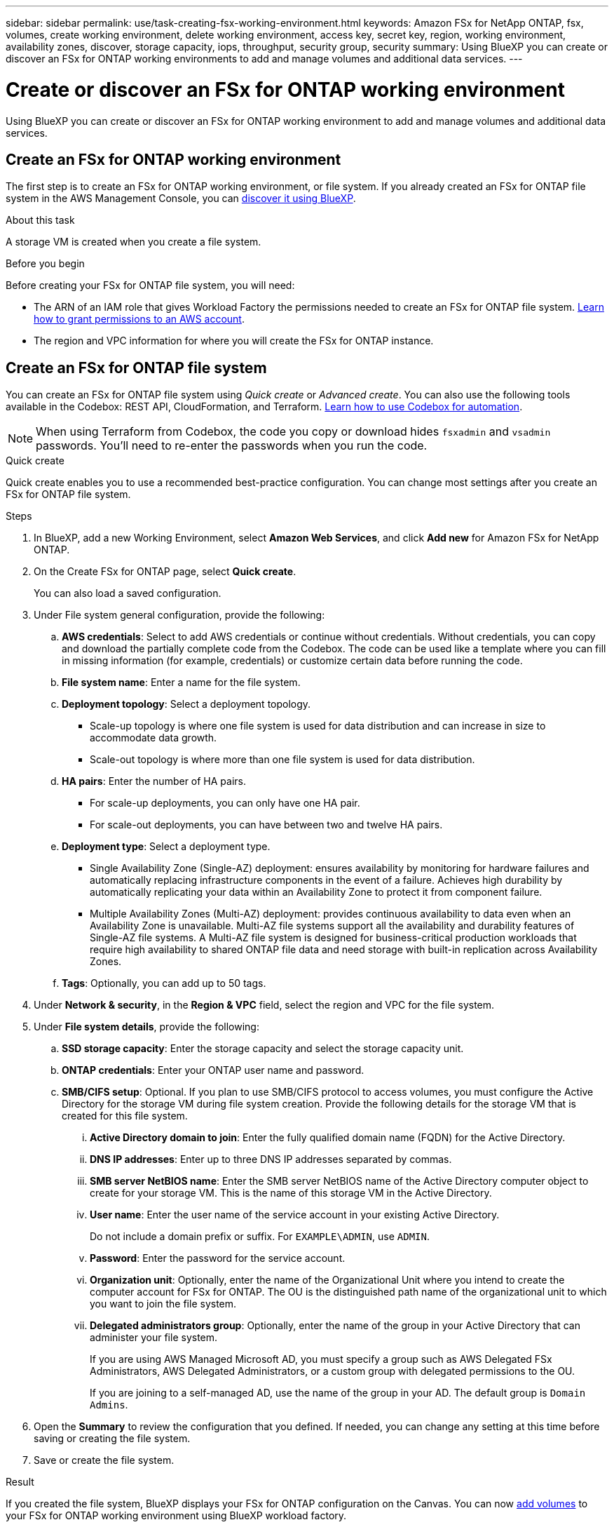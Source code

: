 ---
sidebar: sidebar
permalink: use/task-creating-fsx-working-environment.html
keywords: Amazon FSx for NetApp ONTAP, fsx, volumes, create working environment, delete working environment, access key, secret key, region, working environment, availability zones, discover, storage capacity, iops, throughput, security group, security
summary: Using BlueXP you can create or discover an FSx for ONTAP working environments to add and manage volumes and additional data services.
---

= Create or discover an FSx for ONTAP working environment
:hardbreaks:
:nofooter:
:icons: font
:linkattrs:
:imagesdir: ../media/

[.lead]
Using BlueXP you can create or discover an FSx for ONTAP working environment to add and manage volumes and additional data services.

== Create an FSx for ONTAP working environment

The first step is to create an FSx for ONTAP working environment, or file system. If you already created an FSx for ONTAP file system in the AWS Management Console, you can link:task-creating-fsx-working-environment.html#discover-an-existing-fsx-for-ontap-file-system[discover it using BlueXP].

.About this task
A storage VM is created when you create a file system. 

.Before you begin
Before creating your FSx for ONTAP file system, you will need:

* The ARN of an IAM role that gives Workload Factory the permissions needed to create an FSx for ONTAP file system. link:task-setting-up-permissions-fsx.html[Learn how to grant permissions to an AWS account^].

* The region and VPC information for where you will create the FSx for ONTAP instance.

== Create an FSx for ONTAP file system
You can create an FSx for ONTAP file system using _Quick create_ or _Advanced create_. You can also use the following tools available in the Codebox: REST API, CloudFormation, and Terraform. link:https://docs.netapp.com/us-en/workload-setup-admin/use-codebox.html#how-to-use-codebox[Learn how to use Codebox for automation^]. 

NOTE: When using Terraform from Codebox, the code you copy or download hides `fsxadmin` and `vsadmin` passwords. You'll need to re-enter the passwords when you run the code.  

[role="tabbed-block"]
====

.Quick create
--
Quick create enables you to use a recommended best-practice configuration. You can change most settings after you create an FSx for ONTAP file system. 

.Steps
. In BlueXP, add a new Working Environment, select *Amazon Web Services*, and click *Add new* for Amazon FSx for NetApp ONTAP. 
. On the Create FSx for ONTAP page, select *Quick create*. 
+
You can also load a saved configuration.
. Under File system general configuration, provide the following: 
.. *AWS credentials*: Select to add AWS credentials or continue without credentials. Without credentials, you can copy and download the partially complete code from the Codebox. The code can be used like a template where you can fill in missing information (for example, credentials) or customize certain data before running the code.
.. *File system name*: Enter a name for the file system. 
.. *Deployment topology*: Select a deployment topology. 
+
* Scale-up topology is where one file system is used for data distribution and can increase in size to accommodate data growth.
* Scale-out topology is where more than one file system is used for data distribution. 
.. *HA pairs*: Enter the number of HA pairs.
+
* For scale-up deployments, you can only have one HA pair. 
* For scale-out deployments, you can have between two and twelve HA pairs.
.. *Deployment type*: Select a deployment type.
+
* Single Availability Zone (Single-AZ) deployment: ensures availability by monitoring for hardware failures and automatically replacing infrastructure components in the event of a failure. Achieves high durability by automatically replicating your data within an Availability Zone to protect it from component failure.
+
* Multiple Availability Zones (Multi-AZ) deployment: provides continuous availability to data even when an Availability Zone is unavailable. Multi-AZ file systems support all the availability and durability features of Single-AZ file systems. A Multi-AZ file system is designed for business-critical production workloads that require high availability to shared ONTAP file data and need storage with built-in replication across Availability Zones.
.. *Tags*: Optionally, you can add up to 50 tags. 
. Under *Network & security*, in the *Region & VPC* field, select the region and VPC for the file system. 
. Under *File system details*, provide the following: 
.. *SSD storage capacity*: Enter the storage capacity and select the storage capacity unit. 
.. *ONTAP credentials*: Enter your ONTAP user name and password.  
.. *SMB/CIFS setup*: Optional. If you plan to use SMB/CIFS protocol to access volumes, you must configure the Active Directory for the storage VM during file system creation. Provide the following details for the storage VM that is created for this file system. 
... *Active Directory domain to join*: Enter the fully qualified domain name (FQDN) for the Active Directory.
... *DNS IP addresses*: Enter up to three DNS IP addresses separated by commas. 
... *SMB server NetBIOS name*: Enter the SMB server NetBIOS name of the Active Directory computer object to create for your storage VM. This is the name of this storage VM in the Active Directory.
... *User name*: Enter the user name of the service account in your existing Active Directory. 
+
Do not include a domain prefix or suffix. For `EXAMPLE\ADMIN`, use `ADMIN`.
... *Password*: Enter the password for the service account. 
... *Organization unit*: Optionally, enter the name of the Organizational Unit where you intend to create the computer account for FSx for ONTAP. The OU is the distinguished path name of the organizational unit to which you want to join the file system. 
... *Delegated administrators group*: Optionally, enter the name of the group in your Active Directory that can administer your file system.
+
If you are using AWS Managed Microsoft AD, you must specify a group such as AWS Delegated FSx Administrators, AWS Delegated Administrators, or a custom group with delegated permissions to the OU.
+
If you are joining to a self-managed AD, use the name of the group in your AD. The default group is `Domain Admins`.

. Open the *Summary* to review the configuration that you defined. If needed, you can change any setting at this time before saving or creating the file system. 
. Save or create the file system. 

.Result
If you created the file system, BlueXP displays your FSx for ONTAP configuration on the Canvas. You can now link:https://docs.netapp.com/us-en/workload-fsx-ontap/create-volume.html[add volumes^] to your FSx for ONTAP working environment using BlueXP workload factory.
--

.Advanced create
--
With Advanced create, you set all of the configuration options, including availability, security, backups, and maintenance. 

.Steps
. In BlueXP, add a new Working Environment, select *Amazon Web Services*, and click *Add new* for Amazon FSx for NetApp ONTAP. 
. On the Create FSx for ONTAP page, select *Advanced create*. 
+
You can also load a saved configuration.
. Under File system general configuration, provide the following: 
.. *AWS credentials*: Select to add AWS credentials in Workload Factory or continue without credentials. 
.. *File system name*: Enter a name for the file system. 
.. *Deployment topology*: Select a deployment topology. 
+
* Scale-up topology is where one file system is used for data distribution and can increase in size to accommodate data growth.
* Scale-out topology is where more than one file system is used for data distribution. 
.. *HA pairs*: Enter the number of HA pairs.
+
* For scale-up deployments, you can only have one HA pair. 
* For scale-out deployments, you can have between two and twelve HA pairs.
.. *Deployment type*: Select a deployment type.
+
* Single Availability Zone (Single-AZ) deployment: ensures availability by monitoring for hardware failures and automatically replacing infrastructure components in the event of a failure. Achieves high durability by automatically replicating your data within an Availability Zone to protect it from component failure.
+
* Multiple Availability Zones (Multi-AZ) deployment: provides continuous availability to data even when an Availability Zone is unavailable. Multi-AZ file systems support all the availability and durability features of Single-AZ file systems. A Multi-AZ file system is designed for business-critical production workloads that require high availability to shared ONTAP file data and need storage with built-in replication across Availability Zones.
.. *Tags*: Optionally, you can add up to 50 tags. 
. Under Network & security, provide the following: 
.. *Region & VPC*: Select the region and VPC for the file system. 
.. *Security group*: Create or use an existing security group.
.. *Availability Zones*: Select availability zones and subnets.
+
* For Cluster configuration node 1: Select an availability zone and subnet. 
* For Cluster configuration node 2: Select an availability zone and subnet. 
.. *VPC route tables*: Select the VPC route table to enable client access to volumes. 
.. *Endpoint IP address range*: Select *Floating IP address range outside your VPC* or *Enter an IP address range* and enter an IP address range. 
.. *Encryption*: Select the encryption key name from the dropdown.
. Under File system details, provide the following: 
.. *SSD storage capacity*: Enter the storage capacity and select the storage capacity unit. 
.. *Provisioned IOPS*: Select *Automatic* or *User-provisioned*. 
.. *Throughput capacity per HA pair*: Select throughput capacity per HA pair. 
.. *ONTAP credentials*: Enter your ONTAP user name and password.
.. *Storage VM Credentials*: Enter your user name. Password can be specific to this file system or you case use the same password entered for ONTAP credentials.
.. *SMB/CIFS setup*: Optional. If you plan to use SMB/CIFS protocol to access volumes, you must configure the Active Directory for the storage VM during file system creation. Provide the following details for the storage VM that is created for this file system. 
... *Active Directory domain to join*: Enter the fully qualified domain name (FQDN) for the Active Directory.
... *DNS IP addresses*: Enter up to three DNS IP addresses separated by commas. 
... *SMB server NetBIOS name*: Enter the SMB server NetBIOS name of the Active Directory computer object to create for your storage VM. This is the name of this storage VM in the Active Directory.
... *User name*: Enter the user name of the service account in your existing Active Directory. 
+
Do not include a domain prefix or suffix. For `EXAMPLE\ADMIN`, use `ADMIN`.
... *Password*: Enter the password for the service account. 
... *Organization unit*: Optionally, enter the name of the Organizational Unit where you intend to create the computer account for FSx for ONTAP. The OU is the distinguished path name of the organizational unit to which you want to join the file system. 
... *Delegated administrators group*: Optionally, enter the name of the group in your Active Directory that can administer your file system.
+
If you are using AWS Managed Microsoft AD, you must specify a group such as AWS Delegated FSx Administrators, AWS Delegated Administrators, or a custom group with delegated permissions to the OU.
+
If you are joining to a self-managed AD, use the name of the group in your AD. The default group is `Domain Admins`.
. Under Backup and maintenance, provide the following: 
.. *FSx for ONTAP Backup*: Daily automatic backups are enabled by default. Disable if desired. 
... *Automatic backup retention period*: Enter the number of days to retain automatic backups. 
... *Daily automatic backup window*: Select either *No preference* (a daily backup start time is selected for you) or *Select start time for daily backups* and specify a start time. 
... *Weekly maintenance window*: Select either *No preference* (a weekly maintenance window start time is selected for you) or *Select start time for 30-minute weekly maintenance window* and specify a start time.  
. Save or create the file system. 

.Result

If you created the file system, BlueXP displays your FSx for ONTAP configuration on the Canvas. You can now link:https://docs.netapp.com/us-en/workload-fsx-ontap/create-volume.html[add volumes^] to your FSx for ONTAP working environment using BlueXP workload factory.

image:screenshot_add_fsx_cloud.png[A screenshot of FSx for ONTAP on the working environments page.]
--

====


== Discover an existing FSx for ONTAP file system 

If you previously provided your AWS credentials to BlueXP, *My estate* can automatically discover and suggest FSx for ONTAP file systems to add and manage using BlueXP. You can also review available data services. 

.About this task
You can discover FSx for ONTAP file systems when you <<Create an FSx for ONTAP working environment>> or by using the *My estate* page. 

[role="tabbed-block"]
====

.Discover via adding a working environment
--
.Steps

. In BlueXP, add a new Working Environment, select *Amazon Web Services*, and click *Discover Existing* for Amazon FSx for NetApp ONTAP. 

. Select the credentials and region to display existing file systems. 

. Select one or more file systems and click *Discover* to add them to the Canvas. 

[NOTE]
===============================
* If you select an un-named cluster, you will receive a prompt to enter a name for the cluster.

* If you select a cluster that doesn't have the credentials required to allow BlueXP to manage the FSx for ONTAP file system, you'll receive a prompt to select credentials with the required permissions. 
===============================

--

.Discover by using the *My estate* page
--

.Steps

. In BlueXP, click the *My estate* tab. 

. The count of discovered FSx for ONTAP file systems displays. Click *Discover*.  
+
image:screenshot-opportunities.png[A screenshot of the My estate page for FSx for ONTAP.]

. Select one or more file systems and click *Discover* to add them to the Canvas. 

[NOTE]
===============================
* If you select an un-named cluster, you will receive a prompt to enter a name for the cluster.

* If you select a cluster that doesn't have the credentials required to allow BlueXP to manage the FSx for ONTAP file system, you'll receive a prompt to select credentials with the required permissions. 
===============================

--

====

.Result

BlueXP displays your discovered FSx for ONTAP file system on the Canvas. You can now link:https://docs.netapp.com/us-en/workload-fsx-ontap/create-volume.html[add volumes^] to your FSx for ONTAP working environment and manage your FSx for ONTAP file system via Storage in BlueXP workloads.

image:screenshot_fsx_working_environment_select.png[A screenshot of a working environment cloud in canvas]